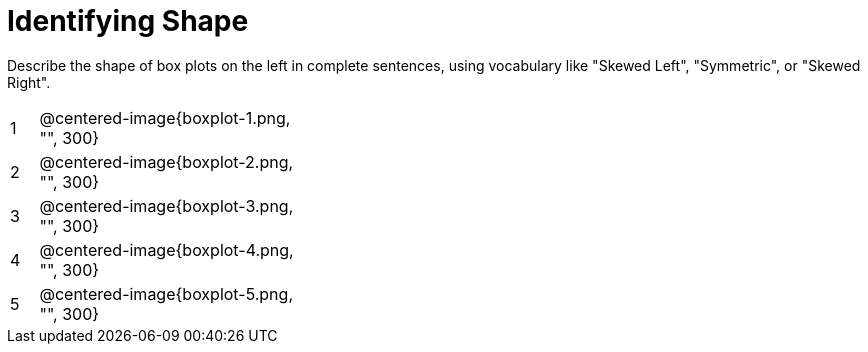 = Identifying Shape

Describe the shape of box plots on the left in complete sentences, using vocabulary like "Skewed Left", "Symmetric", or "Skewed Right".

[cols="^.^1a,^.^10a, 20a",stripes="none", frame="none"]
|===
| 1 | @centered-image{boxplot-1.png, "", 300} |
| 2 | @centered-image{boxplot-2.png, "", 300} |
| 3 | @centered-image{boxplot-3.png, "", 300} |
| 4 | @centered-image{boxplot-4.png, "", 300} |
| 5 | @centered-image{boxplot-5.png, "", 300} |
|===
